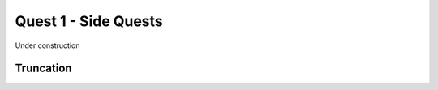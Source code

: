 .. _quest1SideQuests:

Quest 1 - Side Quests
=====================

Under construction

.. _truncation:

Truncation
----------
